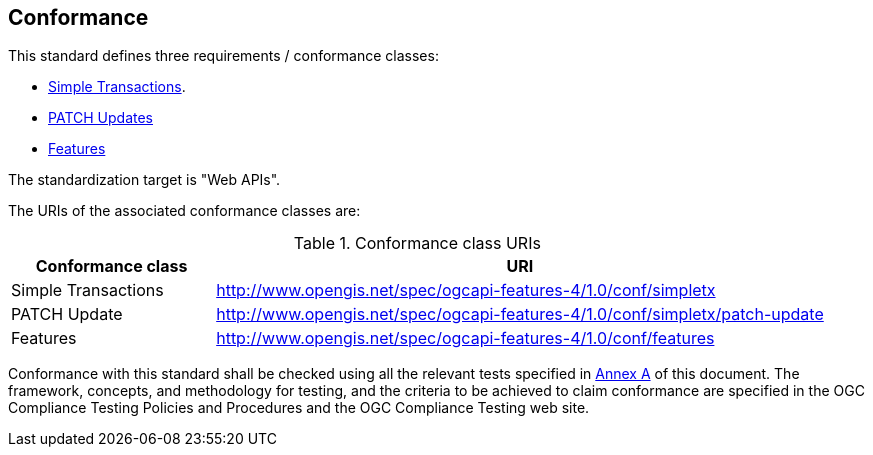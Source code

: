== Conformance

This standard defines three requirements / conformance classes:

   *  <<rc_simpletx,Simple Transactions>>.
   *  <<rc_simeletx_patch,PATCH Updates>>
   *  <<rc_features,Features>>

The standardization target is "Web APIs".

The URIs of the associated conformance classes are: 

[#conf_class_uris,reftext='{table-caption} {counter:table-num}']
.Conformance class URIs
[cols="25,75",options="header"]
|===
|Conformance class |URI
|Simple Transactions |http://www.opengis.net/spec/ogcapi-features-4/1.0/conf/simpletx
|PATCH Update |http://www.opengis.net/spec/ogcapi-features-4/1.0/conf/simpletx/patch-update
|Features |http://www.opengis.net/spec/ogcapi-features-4/1.0/conf/features
|===

Conformance with this standard shall be checked using all the relevant tests
specified in <<ats,Annex A>> of this document. The framework, concepts, and
methodology for testing, and the criteria to be achieved to claim conformance
are specified in the OGC Compliance Testing Policies and Procedures and the
OGC Compliance Testing web site.
